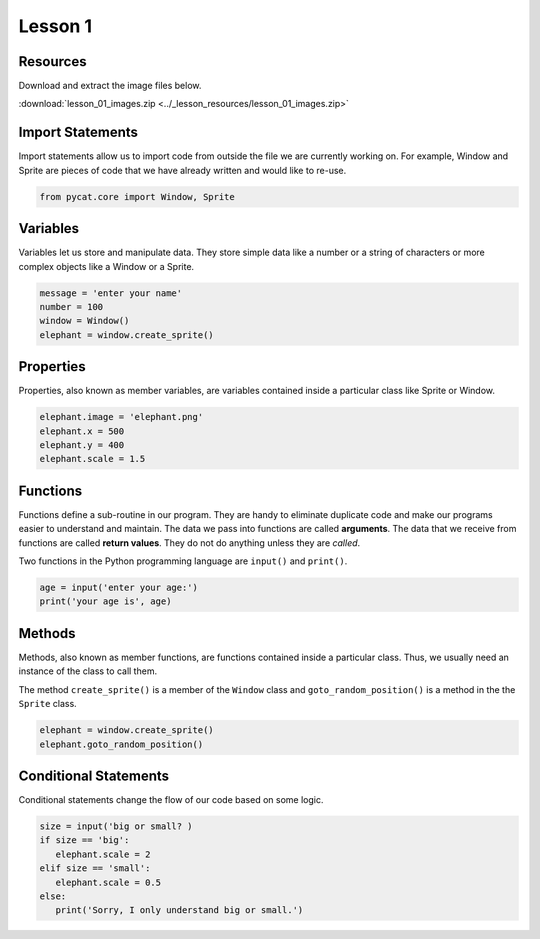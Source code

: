 Lesson 1
########

Resources
*********

Download and extract the image files below.
   
:download:`lesson_01_images.zip <../_lesson_resources/lesson_01_images.zip>`

   
Import Statements
*****************

Import statements allow us to import code from outside the file we are currently working on. For example, Window and Sprite are pieces of code that we have already written and would like to re-use.

.. code-block:: python

   from pycat.core import Window, Sprite
   
Variables
*****************
Variables let us store and manipulate data. They store simple data like a number or a string of characters or more complex objects like a Window or a Sprite.
  
.. code-block:: python

   message = 'enter your name'
   number = 100
   window = Window()
   elephant = window.create_sprite()

Properties
*****************
Properties, also known as member variables, are variables contained inside a particular class like Sprite or Window.

.. code-block:: python
      
   elephant.image = 'elephant.png'
   elephant.x = 500
   elephant.y = 400
   elephant.scale = 1.5


Functions
*****************

Functions define a sub-routine in our program. They are handy to eliminate duplicate code and make our programs easier to understand and maintain. The data we pass into functions are called **arguments**. The data that we receive from functions are called **return values**. They do not do anything unless they are *called*.

Two functions in the Python programming language are ``input()`` and ``print()``.
      
.. code-block:: python

   age = input('enter your age:')
   print('your age is', age)

Methods
*******
Methods, also known as member functions, are functions contained inside a particular class. Thus, we usually need an instance of the class to call them.

The method ``create_sprite()`` is a member of the ``Window`` class and ``goto_random_position()`` is a method in the the ``Sprite`` class.

.. code-block:: python
   
   elephant = window.create_sprite()
   elephant.goto_random_position()
      
Conditional Statements
***********************

Conditional statements change the flow of our code based on some logic.

.. code-block:: python

   size = input('big or small? )
   if size == 'big':
      elephant.scale = 2
   elif size == 'small':
      elephant.scale = 0.5
   else:
      print('Sorry, I only understand big or small.')

